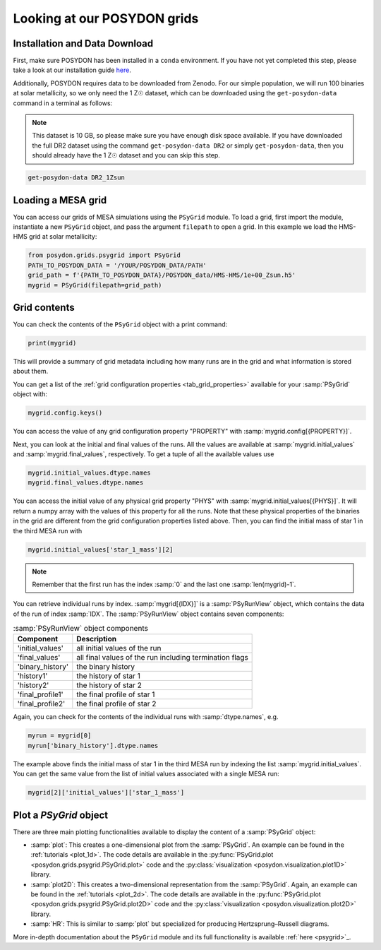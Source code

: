 .. _first-grids:

Looking at our POSYDON grids
============================

Installation and Data Download
------------------------------

First, make sure POSYDON has been installed in a ``conda`` environment. If you have not yet completed this step, please take a look at our installation guide `here <installation-guide>`_.

Additionally, POSYDON requires data to be downloaded from Zenodo. For our simple population, we will run 100 binaries at solar metallicity, so we only need the 1 Z☉ dataset, which can be downloaded using the ``get-posydon-data`` command in a terminal as follows: 

.. note:: 
    This dataset is 10 GB, so please make sure you have enough disk space available. If you have downloaded the full DR2 dataset using the command ``get-posydon-data DR2`` or simply ``get-posydon-data``, then you should already have the 1 Z☉ dataset and you can skip this step.

.. code-block:: bash

    get-posydon-data DR2_1Zsun

Loading a MESA grid
--------------

You can access our grids of MESA simulations using the ``PSyGrid`` module. To load a grid, first import the module, instantiate a new ``PSyGrid`` object, and pass the argument ``filepath`` to open a grid. In this example we load the HMS-HMS grid at solar metallicity:

.. code-block:: python

    from posydon.grids.psygrid import PSyGrid
    PATH_TO_POSYDON_DATA = '/YOUR/POSYDON_DATA/PATH'
    grid_path = f'{PATH_TO_POSYDON_DATA}/POSYDON_data/HMS-HMS/1e+00_Zsun.h5'
    mygrid = PSyGrid(filepath=grid_path)

Grid contents
-------------
You can check the contents of the ``PSyGrid`` object with a print command: 

.. code-block:: python

    print(mygrid)

This will provide a summary of grid metadata including how many runs are in the grid and what information is stored about them. 

You can get a list of the :ref:`grid configuration properties <tab_grid_properties>` available for your :samp:`PSyGrid` object with:

.. code-block:: python

    mygrid.config.keys()

You can access the value of any grid configuration property "PROPERTY" with 
:samp:`mygrid.config[{PROPERTY}]`.

Next, you can look at the initial and final values of the runs. All the values
are available at :samp:`mygrid.initial_values` and :samp:`mygrid.final_values`,
respectively. To get a tuple of all the available values use

.. code-block:: python

    mygrid.initial_values.dtype.names
    mygrid.final_values.dtype.names

You can access the initial value of any physical grid property "PHYS" with 
:samp:`mygrid.initial_values[{PHYS}]`. It will return a numpy array with the 
values of this property for all the runs. 
Note that these physical properties of the binaries in the grid are different 
from the grid configuration properties listed above. 
Then, you can find the initial mass of star 1 in the third MESA run with

.. code-block:: python

    mygrid.initial_values['star_1_mass'][2]

.. note::
    Remember that the first run has the index :samp:`0` and the last one
    :samp:`len(mygrid)-1`.

You can retrieve individual runs by index. :samp:`mygrid[{IDX}]` is a
:samp:`PSyRunView` object, which contains the data of the run of index 
:samp:`IDX`. The :samp:`PSyRunView` object contains seven components:

.. table:: :samp:`PSyRunView` object components

    ================  ===========
    Component         Description
    ================  ===========
    'initial_values'  all initial values of the run
    'final_values'    all final values of the run including termination flags
    'binary_history'  the binary history
    'history1'        the history of star 1
    'history2'        the history of star 2
    'final_profile1'  the final profile of star 1
    'final_profile2'  the final profile of star 2
    ================  ===========

Again, you can check for the contents of the individual runs with
:samp:`dtype.names`, e.g.

.. code-block:: python

    myrun = mygrid[0]
    myrun['binary_history'].dtype.names

The example above finds the initial mass of star 1 in the third MESA run by 
indexing the list :samp:`mygrid.initial_values`. 
You can get the same value from the list of initial values associated with a 
single MESA run: 

.. code-block :: python

    mygrid[2]['initial_values']['star_1_mass']

Plot a `PSyGrid` object
-----------------------

There are three main plotting functionalities available
to display the content of a :samp:`PSyGrid` object:

- :samp:`plot`: This creates a one-dimensional plot from the :samp:`PSyGrid`.
  An example can be found in the :ref:`tutorials <plot_1d>`. The code details
  are available in the
  :py:func:`PSyGrid.plot <posydon.grids.psygrid.PSyGrid.plot>` code and the
  :py:class:`visualization <posydon.visualization.plot1D>` library.
- :samp:`plot2D`: This creates a two-dimensional representation from the
  :samp:`PSyGrid`. Again, an example can be found in the
  :ref:`tutorials <plot_2d>`. The code details are available in the
  :py:func:`PSyGrid.plot <posydon.grids.psygrid.PSyGrid.plot2D>` code and the
  :py:class:`visualization <posydon.visualization.plot2D>` library.
- :samp:`HR`: This is similar to :samp:`plot` but specialized for producing
  Hertzsprung–Russell diagrams.

More in-depth documentation about the ``PSyGrid`` module and its full functionality is available :ref:`here <psygrid>`_. 
